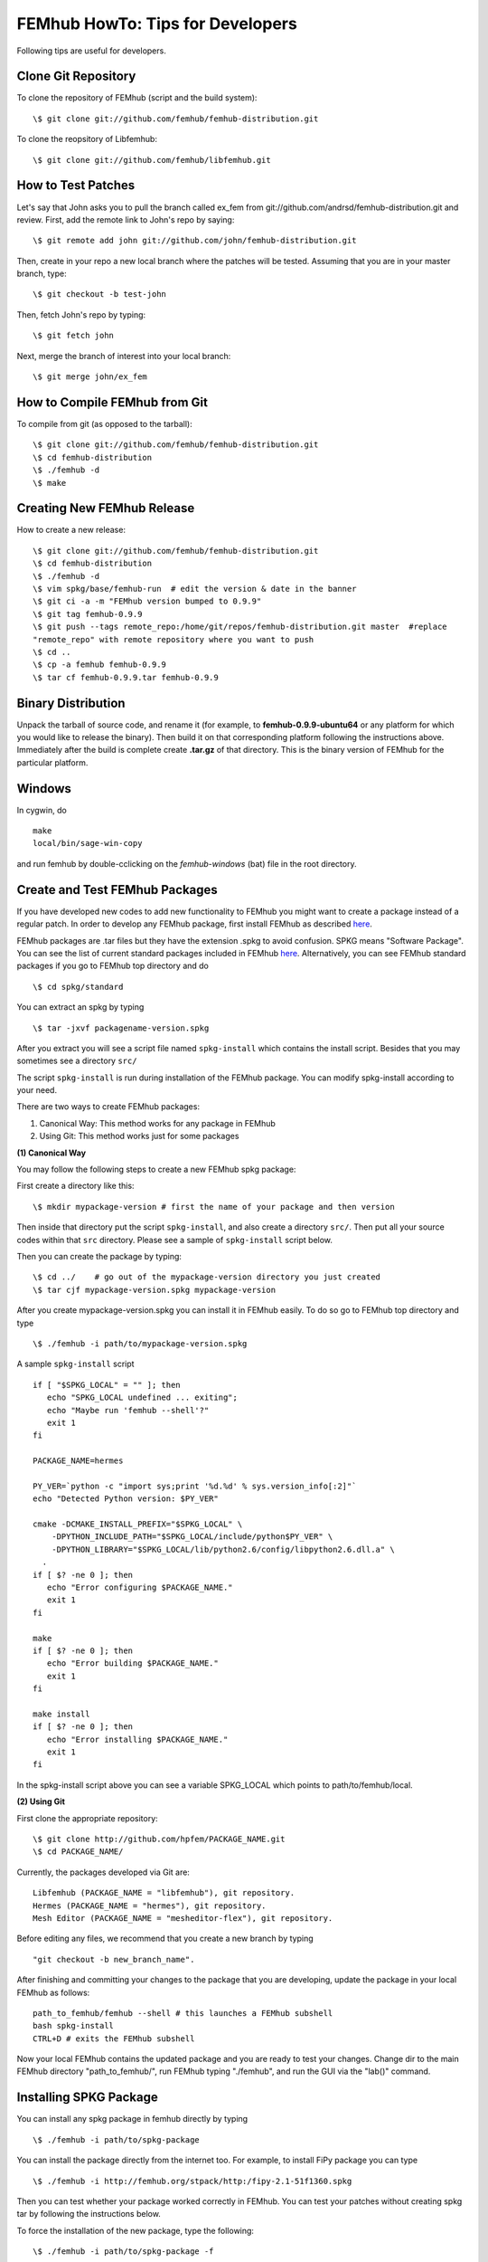 =================================
FEMhub HowTo: Tips for Developers
=================================
Following tips are useful for developers.

Clone Git Repository
--------------------

To clone the repository of FEMhub (script and the build system):
::
  \$ git clone git://github.com/femhub/femhub-distribution.git

To clone the reopsitory of Libfemhub:
::
  \$ git clone git://github.com/femhub/libfemhub.git


How to Test Patches
-------------------
Let's say that John asks you to pull the branch called ex_fem from git://github.com/andrsd/femhub-distribution.git and review.
First, add the remote link to John's repo by saying:
::
  \$ git remote add john git://github.com/john/femhub-distribution.git

Then, create in your repo a new local branch where the patches will be tested. Assuming that you are in your master branch, type:
::
  \$ git checkout -b test-john

Then, fetch John's repo by typing:
::
  \$ git fetch john

Next, merge the branch of interest into your local branch:
::
 \$ git merge john/ex_fem


How to Compile FEMhub from Git
------------------------------
To compile from git (as opposed to the tarball):
::
  \$ git clone git://github.com/femhub/femhub-distribution.git
  \$ cd femhub-distribution
  \$ ./femhub -d
  \$ make


Creating New FEMhub Release
---------------------------
How to create a new release:
::
  \$ git clone git://github.com/femhub/femhub-distribution.git
  \$ cd femhub-distribution
  \$ ./femhub -d
  \$ vim spkg/base/femhub-run  # edit the version & date in the banner
  \$ git ci -a -m "FEMhub version bumped to 0.9.9"
  \$ git tag femhub-0.9.9
  \$ git push --tags remote_repo:/home/git/repos/femhub-distribution.git master  #replace
  "remote_repo" with remote repository where you want to push
  \$ cd ..
  \$ cp -a femhub femhub-0.9.9
  \$ tar cf femhub-0.9.9.tar femhub-0.9.9


Binary Distribution
-------------------
Unpack the tarball of source code, and rename it (for example, to
**femhub-0.9.9-ubuntu64** or any platform for which you would like to release
the binary). Then build it on that corresponding platform following the
instructions above.
Immediately after the build is complete create **.tar.gz** of that directory.
This is the binary version of FEMhub for the particular platform.


Windows
-------
In cygwin, do
::
  make
  local/bin/sage-win-copy

and run femhub by double-cclicking on the `femhub-windows` (bat) file in the root directory. 


Create and Test FEMhub Packages
-------------------------------
If you have developed new codes to add new functionality to FEMhub you might
want to create a package instead of a regular patch. In order to develop any
FEMhub package, first install FEMhub as described `here <http://femhub.org/doc/src/install_run.html>`_.

FEMhub packages are .tar files but they have the extension .spkg to avoid
confusion. SPKG means "Software Package". You can see the list of current
standard packages included in FEMhub `here <http://femhub.org/codes.php>`_.
Alternatively, you can see FEMhub standard packages if you go to FEMhub top directory and do
::
  \$ cd spkg/standard

You can extract an spkg by typing
::
  \$ tar -jxvf packagename-version.spkg

After you extract you will see a script file named ``spkg-install`` which contains the install script. Besides that you may sometimes see a directory ``src/``

The script ``spkg-install`` is run during installation of the FEMhub package. You can modify spkg-install according to your need.

There are two ways to create FEMhub packages:

(1) Canonical Way: This method works for any package in FEMhub

(2) Using Git: This method works just for some packages

**(1) Canonical Way**

You may follow the following steps to create a new FEMhub spkg package:

First create a directory like this:
::
  \$ mkdir mypackage-version # first the name of your package and then version
Then inside that directory put the script ``spkg-install``, and also create a directory ``src/``. Then put all your source codes within that ``src`` directory. Please see a sample of ``spkg-install`` script below.

Then you can create the package by typing:
::
  \$ cd ../    # go out of the mypackage-version directory you just created
  \$ tar cjf mypackage-version.spkg mypackage-version

After you create mypackage-version.spkg you can install it in FEMhub easily. To do so go to FEMhub top directory and type
::
  \$ ./femhub -i path/to/mypackage-version.spkg

A sample ``spkg-install`` script
::
  if [ "$SPKG_LOCAL" = "" ]; then
     echo "SPKG_LOCAL undefined ... exiting";
     echo "Maybe run 'femhub --shell'?"
     exit 1
  fi

  PACKAGE_NAME=hermes

  PY_VER=`python -c "import sys;print '%d.%d' % sys.version_info[:2]"`
  echo "Detected Python version: $PY_VER"

  cmake -DCMAKE_INSTALL_PREFIX="$SPKG_LOCAL" \
      -DPYTHON_INCLUDE_PATH="$SPKG_LOCAL/include/python$PY_VER" \
      -DPYTHON_LIBRARY="$SPKG_LOCAL/lib/python2.6/config/libpython2.6.dll.a" \
    .
  if [ $? -ne 0 ]; then
     echo "Error configuring $PACKAGE_NAME."
     exit 1
  fi

  make
  if [ $? -ne 0 ]; then
     echo "Error building $PACKAGE_NAME."
     exit 1
  fi

  make install
  if [ $? -ne 0 ]; then
     echo "Error installing $PACKAGE_NAME."
     exit 1
  fi

In the spkg-install script above you can see a variable SPKG_LOCAL which points to path/to/femhub/local.

**(2) Using Git**

First clone the appropriate repository:
::
   \$ git clone http://github.com/hpfem/PACKAGE_NAME.git
   \$ cd PACKAGE_NAME/

Currently, the packages developed via Git are:
::
    Libfemhub (PACKAGE_NAME = "libfemhub"), git repository.
    Hermes (PACKAGE_NAME = "hermes"), git repository.
    Mesh Editor (PACKAGE_NAME = "mesheditor-flex"), git repository.

Before editing any files, we recommend that you create a new branch by typing
::
    "git checkout -b new_branch_name".

After finishing and committing your changes to
the package that you are developing, update the package in your local FEMhub as
follows:
::
    path_to_femhub/femhub --shell # this launches a FEMhub subshell
    bash spkg-install
    CTRL+D # exits the FEMhub subshell

Now your local FEMhub contains the updated package and you are ready to test
your changes. Change dir to the main FEMhub directory "path_to_femhub/", run
FEMhub typing "./femhub", and run the GUI via the "lab()" command.

Installing SPKG Package
-----------------------
You can install any spkg package in femhub directly by typing
::
  \$ ./femhub -i path/to/spkg-package

You can install the package directly from the internet too. For example, to install FiPy package you can type
::
  \$ ./femhub -i http://femhub.org/stpack/http:/fipy-2.1-51f1360.spkg

Then you can test whether your package worked correctly in FEMhub. You can test your patches without creating spkg tar by following the instructions below.

To force the installation of the new package, type the following:
::
    \$ ./femhub -i path/to/spkg-package -f

or to install from the internet:
::
   ./femhub -i http://femhub.org/stpack/http:/fipy-2.1-51f1360.spk -f


Testing Your Patches of FEMhub Package
--------------------------------------
You can test your patches of FEMhub packages without creating spkg tarball by following these steps:
::
 \$ cd mypackage-version
 \$ path_to_femhub/femhub --shell # this launches FEMhub shell
 \$ bash spkg-install
  CTRL+D # exits this shell after the previous command completes
